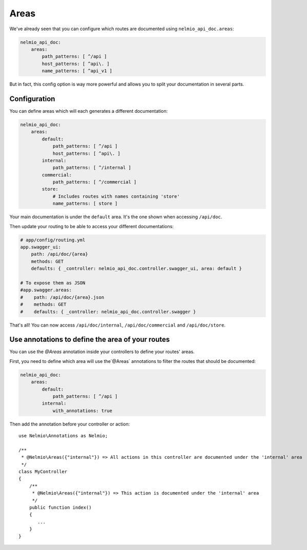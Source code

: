 Areas
=====

We've already seen that you can configure which routes are documented using ``nelmio_api_doc.areas``:

.. code-block:: yaml

    nelmio_api_doc:
        areas:
            path_patterns: [ ^/api ]
            host_patterns: [ ^api\. ]
            name_patterns: [ ^api_v1 ]

But in fact, this config option is way more powerful and allows you to split your documentation in several parts.

Configuration
-------------

You can define areas which will each generates a different documentation:

.. code-block:: yaml

    nelmio_api_doc:
        areas:
            default:
                path_patterns: [ ^/api ]
                host_patterns: [ ^api\. ]
            internal:
                path_patterns: [ ^/internal ]
            commercial:
                path_patterns: [ ^/commercial ]
            store:
                # Includes routes with names containing 'store'
                name_patterns: [ store ]
            

Your main documentation is under the ``default`` area. It's the one shown when accessing ``/api/doc``.

Then update your routing to be able to access your different documentations:

.. code-block:: yaml

    # app/config/routing.yml
    app.swagger_ui:
        path: /api/doc/{area}
        methods: GET
        defaults: { _controller: nelmio_api_doc.controller.swagger_ui, area: default }

    # To expose them as JSON
    #app.swagger.areas:
    #    path: /api/doc/{area}.json
    #    methods: GET
    #    defaults: { _controller: nelmio_api_doc.controller.swagger }

That's all! You can now access ``/api/doc/internal``, ``/api/doc/commercial`` and ``/api/doc/store``.

Use annotations to define the area of your routes
--------------------------------------------

You can use the `@Areas` annotation inside your controllers to define your routes' areas.

First, you need to define which area will use the`@Areas` annotations to filter 
the routes that should be documented:

.. code-block:: yaml

    nelmio_api_doc:
        areas:
            default:
                path_patterns: [ ^/api ]
            internal:
                with_annotations: true
                
Then add the annotation before your controller or action::

    use Nelmio\Annotations as Nelmio;

    /**
     * @Nelmio\Areas({"internal"}) => All actions in this controller are documented under the 'internal' area
     */
    class MyController
    {
        /**
         * @Nelmio\Areas({"internal"}) => This action is documented under the 'internal' area
         */
        public function index()
        {
           ...
        }
    }
